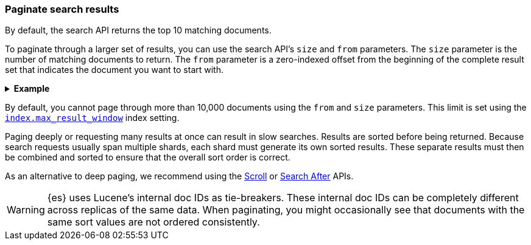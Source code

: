 [discrete]
[[paginate-search-results]]
=== Paginate search results

By default, the search API returns the top 10 matching documents.

To paginate through a larger set of results, you can use the search API's `size`
and `from` parameters. The `size` parameter is the number of matching documents
to return. The `from` parameter is a zero-indexed offset from the beginning of
the complete result set that indicates the document you want to start with.

.*Example*
[%collapsible]
====
The following search API request sets the `from` offset to `5`, meaning the
request offset the first five results. Documents for those results won't be
included in the response.

The `size` parameter is `20`, meaning that the request can return up to 20
results, starting at the `offset`.

[source,console]
----
GET /_search
{
  "from": 5,
  "size": 20,
  "query": {
    "term": { "user": "kimchy" }
  }
}
----
====

By default, you cannot page through more than 10,000 documents using the `from`
and `size` parameters. This limit is set using the
<<index-max-result-window,`index.max_result_window`>> index setting.

Paging deeply or requesting many results at once can result in slow searches.
Results are sorted before being returned. Because search requests usually span
multiple shards, each shard must generate its own sorted results. These separate
results must then be combined and sorted to ensure that the overall sort order
is correct.

As an alternative to deep paging, we recommend using the
<<request-body-search-scroll,Scroll>> or
<<request-body-search-search-after,Search After>> APIs.

WARNING: {es} uses Lucene's internal doc IDs as tie-breakers. These internal
doc IDs can be completely different across replicas of the same
data. When paginating, you might occasionally see that documents with the same
sort values are not ordered consistently.
